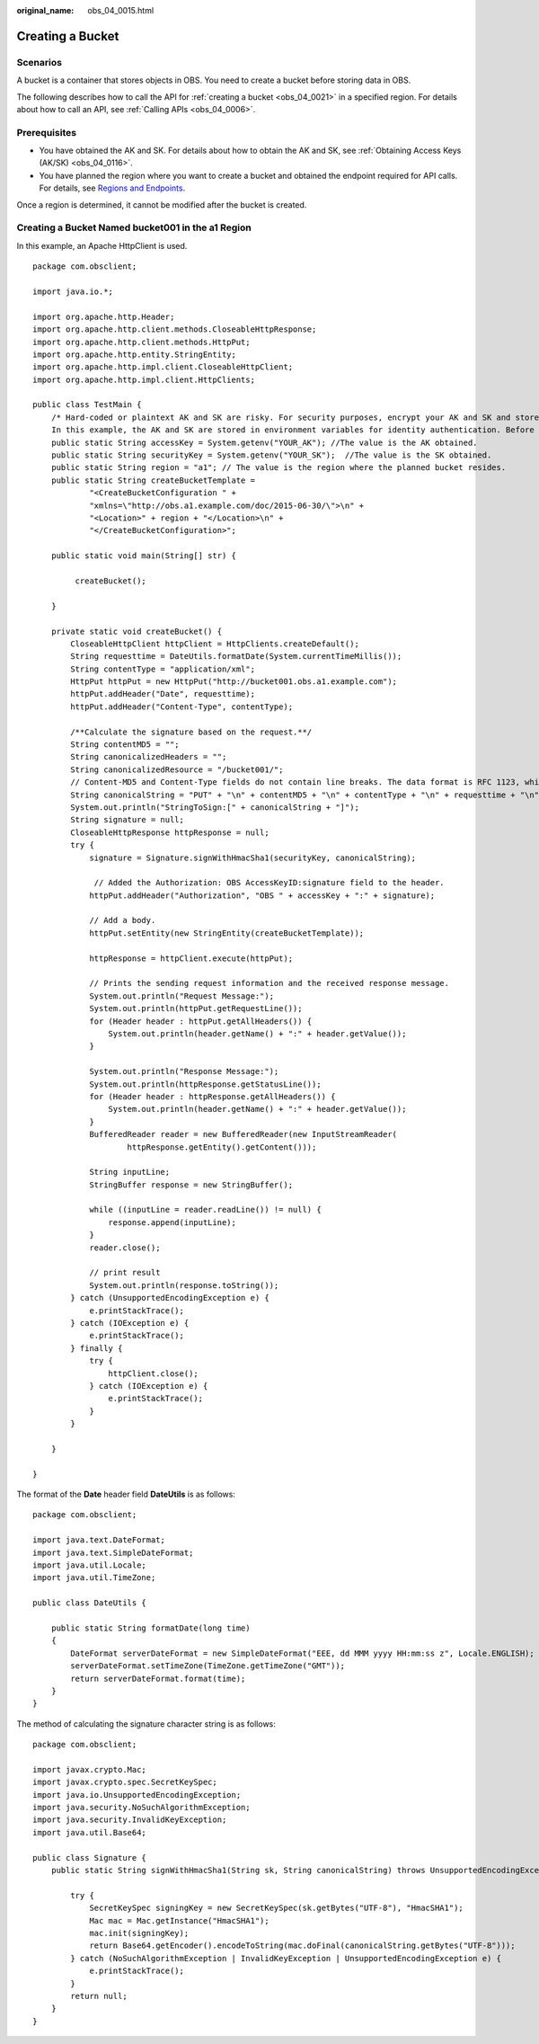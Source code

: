 :original_name: obs_04_0015.html

.. _obs_04_0015:

Creating a Bucket
=================

Scenarios
---------

A bucket is a container that stores objects in OBS. You need to create a bucket before storing data in OBS.

The following describes how to call the API for :ref:`creating a bucket <obs_04_0021>` in a specified region. For details about how to call an API, see :ref:`Calling APIs <obs_04_0006>`.

Prerequisites
-------------

-  You have obtained the AK and SK. For details about how to obtain the AK and SK, see :ref:`Obtaining Access Keys (AK/SK) <obs_04_0116>`.
-  You have planned the region where you want to create a bucket and obtained the endpoint required for API calls. For details, see `Regions and Endpoints <https://docs.sc.otc.t-systems.com/en-us/endpoint/index.html>`__.

Once a region is determined, it cannot be modified after the bucket is created.

Creating a Bucket Named **bucket001** in the a1 Region
------------------------------------------------------

In this example, an Apache HttpClient is used.

::

   package com.obsclient;

   import java.io.*;

   import org.apache.http.Header;
   import org.apache.http.client.methods.CloseableHttpResponse;
   import org.apache.http.client.methods.HttpPut;
   import org.apache.http.entity.StringEntity;
   import org.apache.http.impl.client.CloseableHttpClient;
   import org.apache.http.impl.client.HttpClients;

   public class TestMain {
       /* Hard-coded or plaintext AK and SK are risky. For security purposes, encrypt your AK and SK and store them in the configuration file or environment variables.
       In this example, the AK and SK are stored in environment variables for identity authentication. Before running the code in this example, configure environment variables YOUR_AK and YOUR_SK. */
       public static String accessKey = System.getenv("YOUR_AK"); //The value is the AK obtained.
       public static String securityKey = System.getenv("YOUR_SK");  //The value is the SK obtained.
       public static String region = "a1"; // The value is the region where the planned bucket resides.
       public static String createBucketTemplate =
               "<CreateBucketConfiguration " +
               "xmlns=\"http://obs.a1.example.com/doc/2015-06-30/\">\n" +
               "<Location>" + region + "</Location>\n" +
               "</CreateBucketConfiguration>";

       public static void main(String[] str) {

            createBucket();

       }

       private static void createBucket() {
           CloseableHttpClient httpClient = HttpClients.createDefault();
           String requesttime = DateUtils.formatDate(System.currentTimeMillis());
           String contentType = "application/xml";
           HttpPut httpPut = new HttpPut("http://bucket001.obs.a1.example.com");
           httpPut.addHeader("Date", requesttime);
           httpPut.addHeader("Content-Type", contentType);

           /**Calculate the signature based on the request.**/
           String contentMD5 = "";
           String canonicalizedHeaders = "";
           String canonicalizedResource = "/bucket001/";
           // Content-MD5 and Content-Type fields do not contain line breaks. The data format is RFC 1123, which is the same as the time in the request.
           String canonicalString = "PUT" + "\n" + contentMD5 + "\n" + contentType + "\n" + requesttime + "\n" + canonicalizedHeaders + canonicalizedResource;
           System.out.println("StringToSign:[" + canonicalString + "]");
           String signature = null;
           CloseableHttpResponse httpResponse = null;
           try {
               signature = Signature.signWithHmacSha1(securityKey, canonicalString);

                // Added the Authorization: OBS AccessKeyID:signature field to the header.
               httpPut.addHeader("Authorization", "OBS " + accessKey + ":" + signature);

               // Add a body.
               httpPut.setEntity(new StringEntity(createBucketTemplate));

               httpResponse = httpClient.execute(httpPut);

               // Prints the sending request information and the received response message.
               System.out.println("Request Message:");
               System.out.println(httpPut.getRequestLine());
               for (Header header : httpPut.getAllHeaders()) {
                   System.out.println(header.getName() + ":" + header.getValue());
               }

               System.out.println("Response Message:");
               System.out.println(httpResponse.getStatusLine());
               for (Header header : httpResponse.getAllHeaders()) {
                   System.out.println(header.getName() + ":" + header.getValue());
               }
               BufferedReader reader = new BufferedReader(new InputStreamReader(
                       httpResponse.getEntity().getContent()));

               String inputLine;
               StringBuffer response = new StringBuffer();

               while ((inputLine = reader.readLine()) != null) {
                   response.append(inputLine);
               }
               reader.close();

               // print result
               System.out.println(response.toString());
           } catch (UnsupportedEncodingException e) {
               e.printStackTrace();
           } catch (IOException e) {
               e.printStackTrace();
           } finally {
               try {
                   httpClient.close();
               } catch (IOException e) {
                   e.printStackTrace();
               }
           }

       }

   }

The format of the **Date** header field **DateUtils** is as follows:

::

   package com.obsclient;

   import java.text.DateFormat;
   import java.text.SimpleDateFormat;
   import java.util.Locale;
   import java.util.TimeZone;

   public class DateUtils {

       public static String formatDate(long time)
       {
           DateFormat serverDateFormat = new SimpleDateFormat("EEE, dd MMM yyyy HH:mm:ss z", Locale.ENGLISH);
           serverDateFormat.setTimeZone(TimeZone.getTimeZone("GMT"));
           return serverDateFormat.format(time);
       }
   }

The method of calculating the signature character string is as follows:

::

   package com.obsclient;

   import javax.crypto.Mac;
   import javax.crypto.spec.SecretKeySpec;
   import java.io.UnsupportedEncodingException;
   import java.security.NoSuchAlgorithmException;
   import java.security.InvalidKeyException;
   import java.util.Base64;

   public class Signature {
       public static String signWithHmacSha1(String sk, String canonicalString) throws UnsupportedEncodingException {

           try {
               SecretKeySpec signingKey = new SecretKeySpec(sk.getBytes("UTF-8"), "HmacSHA1");
               Mac mac = Mac.getInstance("HmacSHA1");
               mac.init(signingKey);
               return Base64.getEncoder().encodeToString(mac.doFinal(canonicalString.getBytes("UTF-8")));
           } catch (NoSuchAlgorithmException | InvalidKeyException | UnsupportedEncodingException e) {
               e.printStackTrace();
           }
           return null;
       }
   }
